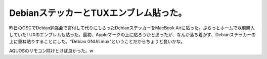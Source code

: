 DebianステッカーとTUXエンブレム貼った。
=======================================

昨日のOSCでDebian勉強会で寄付して代りにもらったDebianステッカーをMacBook Airに貼った。ぷらっとホームで以前購入していたTUXのエンブレムも貼った。最初、Appleマークの上に貼ろうかと思ったが、なんか落ち着かず、Debianステッカーの上に重ね貼りすることにした。"Debian GNU/Linux"ということだからちょうど良いかな。


.. image:: /img/20080302112506.jpg

AQUOSのリモコン除けとけば良かった。w






.. author:: default
.. categories:: MacBook,Debian
.. tags::
.. comments::
